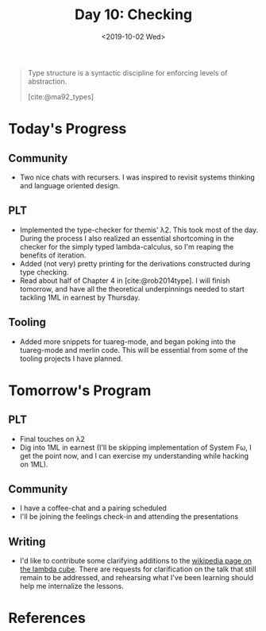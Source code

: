 #+TITLE: Day 10: Checking
#+DATE: <2019-10-02 Wed>

#+BEGIN_QUOTE
Type structure is a syntactic discipline for enforcing levels of abstraction.

[cite:@ma92_types]
#+END_QUOTE

* Today's Progress

** Community
- Two nice chats with recursers. I was inspired to revisit systems thinking and
  language oriented design.
** PLT
- Implemented the type-checker for themis' λ2. This took most of the day. During
  the process I also realized an essential shortcoming in the checker for the
  simply typed lambda-calculus, so I'm reaping the benefits of iteration.
- Added (not very) pretty printing for the derivations constructed during type
  checking.
- Read about half of Chapter 4 in [cite:@rob2014type]. I will finish tomorrow, and
  have all the theoretical underpinnings needed to start tackling 1ML in earnest
  by Thursday.
** Tooling
- Added more snippets for tuareg-mode, and began poking into the tuareg-mode and
  merlin code. This will be essential from some of the tooling projects I have
  planned.

* Tomorrow's Program

** PLT
- Final touches on λ2
- Dig into 1ML in earnest (I'll be skipping implementation of System Fω, I get
  the point now, and I can exercise my understanding while hacking on 1ML).
** Community
- I have a coffee-chat and a pairing scheduled
- I'll be joining the feelings check-in and attending the presentations
** Writing
- I'd like to contribute some clarifying additions to the [[https://en.wikipedia.org/wiki/Lambda_cube][wikipedia page on the
  lambda cube]]. There are requests for clarification on the talk that still
  remain to be addressed, and rehearsing what I've been learning should help me
  internalize the lessons.

* References

#+PRINT_BIBLIOGRAPHY:
